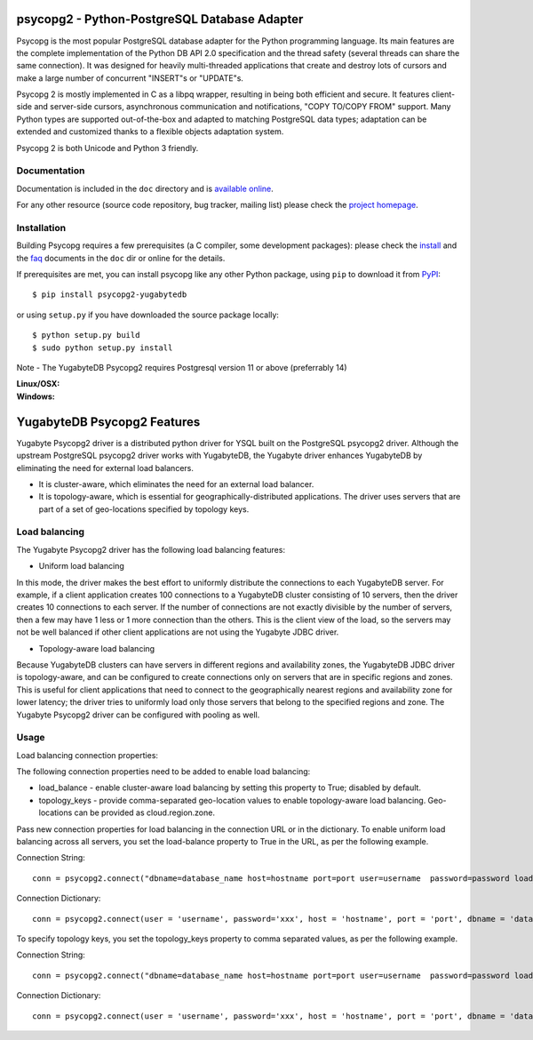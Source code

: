 psycopg2 - Python-PostgreSQL Database Adapter
=============================================

Psycopg is the most popular PostgreSQL database adapter for the Python
programming language.  Its main features are the complete implementation of
the Python DB API 2.0 specification and the thread safety (several threads can
share the same connection).  It was designed for heavily multi-threaded
applications that create and destroy lots of cursors and make a large number
of concurrent "INSERT"s or "UPDATE"s.

Psycopg 2 is mostly implemented in C as a libpq wrapper, resulting in being
both efficient and secure.  It features client-side and server-side cursors,
asynchronous communication and notifications, "COPY TO/COPY FROM" support.
Many Python types are supported out-of-the-box and adapted to matching
PostgreSQL data types; adaptation can be extended and customized thanks to a
flexible objects adaptation system.

Psycopg 2 is both Unicode and Python 3 friendly.


Documentation
-------------

Documentation is included in the ``doc`` directory and is `available online`__.

.. __: https://www.psycopg.org/docs/

For any other resource (source code repository, bug tracker, mailing list)
please check the `project homepage`__.

.. __: https://psycopg.org/


Installation
------------

Building Psycopg requires a few prerequisites (a C compiler, some development
packages): please check the install_ and the faq_ documents in the ``doc`` dir
or online for the details.

If prerequisites are met, you can install psycopg like any other Python
package, using ``pip`` to download it from PyPI_::

    $ pip install psycopg2-yugabytedb

or using ``setup.py`` if you have downloaded the source package locally::

    $ python setup.py build
    $ sudo python setup.py install

Note - The YugabyteDB Psycopg2 requires Postgresql version 11 or above (preferrably 14)

.. _PyPI: https://pypi.org/project/psycopg2-yugabytedb/
.. _install: https://www.psycopg.org/docs/install.html#install-from-source
.. _faq: https://www.psycopg.org/docs/faq.html#faq-compile

:Linux/OSX: |gh-actions|
:Windows: |appveyor|

.. |gh-actions| image:: https://github.com/psycopg/psycopg2/actions/workflows/tests.yml/badge.svg
    :target: https://github.com/psycopg/psycopg2/actions/workflows/tests.yml
    :alt: Linux and OSX build status

.. |appveyor| image:: https://ci.appveyor.com/api/projects/status/github/psycopg/psycopg2?branch=master&svg=true
    :target: https://ci.appveyor.com/project/psycopg/psycopg2/branch/master
    :alt: Windows build status

YugabyteDB Psycopg2 Features
============================

Yugabyte Psycopg2 driver is a distributed python driver for YSQL built on the PostgreSQL psycopg2 driver. Although the upstream PostgreSQL psycopg2 driver works with YugabyteDB, the Yugabyte driver enhances YugabyteDB by eliminating the need for external load balancers.

* It is cluster-aware, which eliminates the need for an external load balancer.
* It is topology-aware, which is essential for geographically-distributed applications. The driver uses servers that are part of a set of geo-locations specified by topology keys.

Load balancing
--------------

The Yugabyte Psycopg2 driver has the following load balancing features:

* Uniform load balancing

In this mode, the driver makes the best effort to uniformly distribute the connections to each YugabyteDB server. For example, if a client application creates 100 connections to a YugabyteDB cluster consisting of 10 servers, then the driver creates 10 connections to each server. If the number of connections are not exactly divisible by the number of servers, then a few may have 1 less or 1 more connection than the others. This is the client view of the load, so the servers may not be well balanced if other client applications are not using the Yugabyte JDBC driver.

* Topology-aware load balancing

Because YugabyteDB clusters can have servers in different regions and availability zones, the YugabyteDB JDBC driver is topology-aware, and can be configured to create connections only on servers that are in specific regions and zones. This is useful for client applications that need to connect to the geographically nearest regions and availability zone for lower latency; the driver tries to uniformly load only those servers that belong to the specified regions and zone.
The Yugabyte Psycopg2 driver can be configured with pooling as well.

Usage
-----

Load balancing connection properties:

The following connection properties need to be added to enable load balancing:

* load_balance - enable cluster-aware load balancing by setting this property to True; disabled by default.
* topology_keys - provide comma-separated geo-location values to enable topology-aware load balancing. Geo-locations can be provided as cloud.region.zone.

Pass new connection properties for load balancing in the connection URL or in the dictionary. To enable uniform load balancing across all servers, you set the load-balance property to True in the URL, as per the following example.

Connection String::

    conn = psycopg2.connect("dbname=database_name host=hostname port=port user=username  password=password load_balance=true")

Connection Dictionary::

    conn = psycopg2.connect(user = 'username', password='xxx', host = 'hostname', port = 'port', dbname = 'database_name', load_balance='True')

To specify topology keys, you set the topology_keys property to comma separated values, as per the following example.

Connection String::

    conn = psycopg2.connect("dbname=database_name host=hostname port=port user=username  password=password load_balance=true topology_keys=cloud1.region1.zone1,cloud2.region2.zone2")

Connection Dictionary::

    conn = psycopg2.connect(user = 'username', password='xxx', host = 'hostname', port = 'port', dbname = 'database_name', load_balance='True', topology_keys='cloud1.region1.zone1,cloud2.region2.zone2')